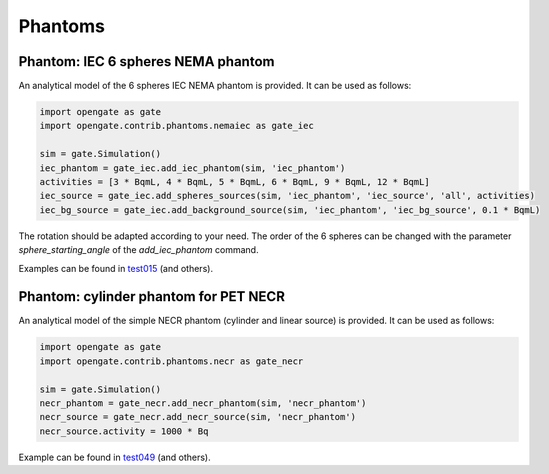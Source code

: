 Phantoms
========

Phantom: IEC 6 spheres NEMA phantom
-----------------------------------

An analytical model of the 6 spheres IEC NEMA phantom is provided. It can be used as follows:

.. code-block:: python

    import opengate as gate
    import opengate.contrib.phantoms.nemaiec as gate_iec

    sim = gate.Simulation()
    iec_phantom = gate_iec.add_iec_phantom(sim, 'iec_phantom')
    activities = [3 * BqmL, 4 * BqmL, 5 * BqmL, 6 * BqmL, 9 * BqmL, 12 * BqmL]
    iec_source = gate_iec.add_spheres_sources(sim, 'iec_phantom', 'iec_source', 'all', activities)
    iec_bg_source = gate_iec.add_background_source(sim, 'iec_phantom', 'iec_bg_source', 0.1 * BqmL)

The rotation should be adapted according to your need. The order of the 6 spheres can be changed with the parameter `sphere_starting_angle` of the `add_iec_phantom` command.

.. image:: ../figures/iec_6spheres.png

Examples can be found in `test015 <https://github.com/OpenGATE/opengate/blob/master/opengate/tests/src/test015_iec_phantom_1.py>`_ (and others).

Phantom: cylinder phantom for PET NECR
--------------------------------------

An analytical model of the simple NECR phantom (cylinder and linear source) is provided. It can be used as follows:

.. code-block:: python

    import opengate as gate
    import opengate.contrib.phantoms.necr as gate_necr

    sim = gate.Simulation()
    necr_phantom = gate_necr.add_necr_phantom(sim, 'necr_phantom')
    necr_source = gate_necr.add_necr_source(sim, 'necr_phantom')
    necr_source.activity = 1000 * Bq

Example can be found in `test049 <https://github.com/OpenGATE/opengate/blob/master/opengate/tests/src/test049_pet_digit_blurring_v1.py>`_ (and others).
